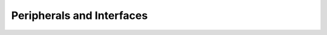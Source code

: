 **************************
Peripherals and Interfaces
**************************

.. contents:: Table of Contents
   :depth: 2
   
   7a_peripherals
   7b_peripherals_pynqz1